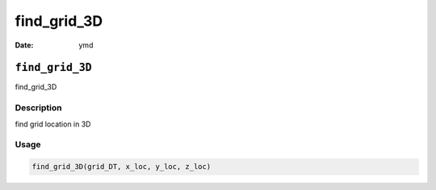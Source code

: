 ============
find_grid_3D
============

:Date: ymd

``find_grid_3D``
================

find_grid_3D

Description
-----------

find grid location in 3D

Usage
-----

.. code:: r

   find_grid_3D(grid_DT, x_loc, y_loc, z_loc)
